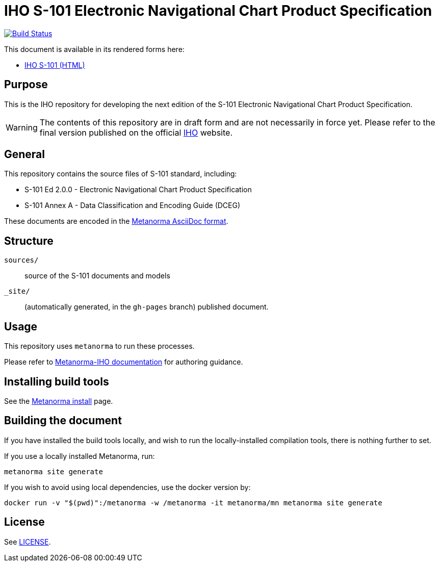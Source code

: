 // image::./sources/2.0.0/images/figure-s101-logo.svg[S101_logo,248,120]

= IHO S-101 Electronic Navigational Chart Product Specification

image:https://github.com/metanorma/iho-s-101/actions/workflows/generate.yml/badge.svg["Build Status", link="https://github.com/metanorma/iho-s-101/actions/workflows/generate.yml"]

This document is available in its rendered forms here:

* https://metanorma.github.io/iho-s-101/[IHO S-101 (HTML)]

== Purpose

This is the IHO repository for developing the next edition of
the S-101 Electronic Navigational Chart Product Specification.

WARNING: The contents of this repository are in draft form and are not necessarily in force yet.
Please refer to the final version published on the official
https://iho.int[IHO] website.


== General

This repository contains the source files of S-101 standard, including:

* S-101 Ed 2.0.0 - Electronic Navigational Chart Product Specification
* S-101 Annex A - Data Classification and Encoding Guide (DCEG)

These documents are encoded in the
https://www.metanorma.org/author/topics/document-format/[Metanorma AsciiDoc format].


== Structure

`sources/`::
source of the S-101 documents and models

`_site/`::
(automatically generated, in the `gh-pages` branch) published document.


== Usage

This repository uses `metanorma` to run these processes.

Please refer to
https://www.metanorma.org/author/iho/authoring-guide/[Metanorma-IHO documentation]
for authoring guidance.


== Installing build tools

See the https://www.metanorma.org/install/[Metanorma install] page.


== Building the document

If you have installed the build tools locally, and wish to run the
locally-installed compilation tools, there is nothing further to set.

If you use a locally installed Metanorma, run:

[source,sh]
----
metanorma site generate
----

If you wish to avoid using local dependencies, use the docker
version by:

[source,sh]
----
docker run -v "$(pwd)":/metanorma -w /metanorma -it metanorma/mn metanorma site generate
----

== License

See link:LICENSE.adoc[LICENSE].
